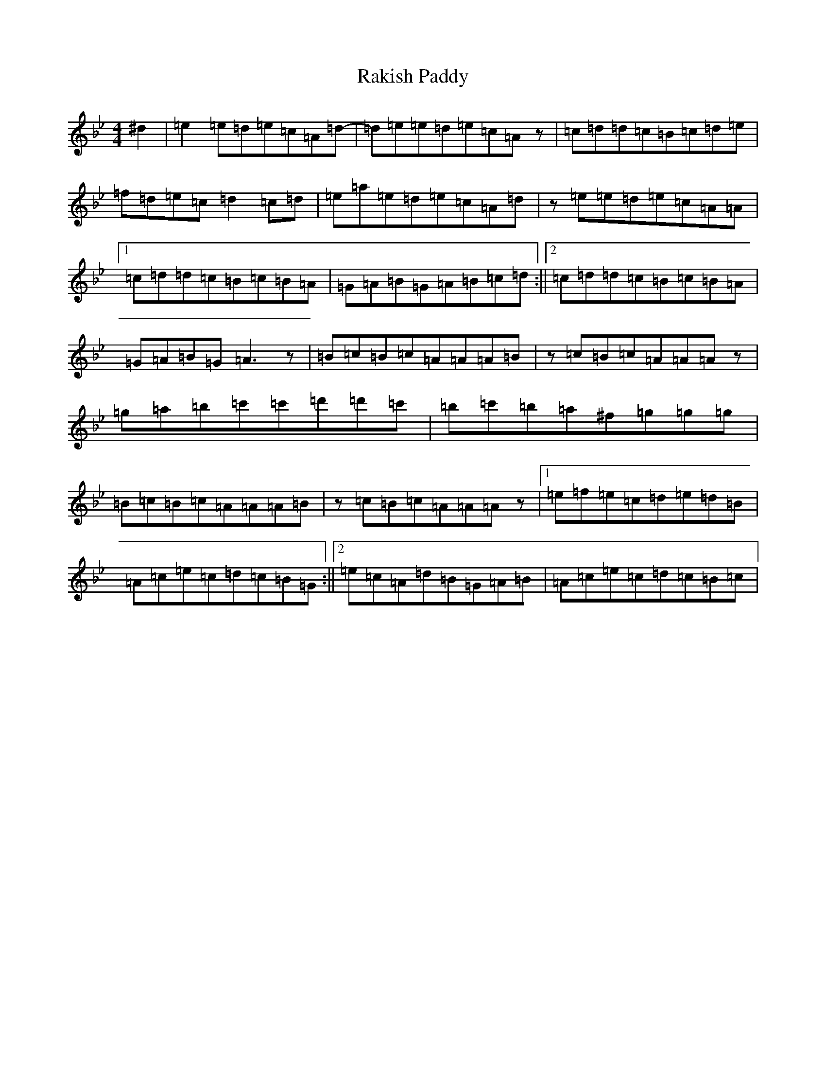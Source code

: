 X: 12623
T: Rakish Paddy
S: https://thesession.org/tunes/86#setting12604
Z: A Dorian
R: reel
M:4/4
L:1/8
K: C Dorian
^d2|=e2=e=d=e=c=A=d-|=d=e=e=d=e=c=Az|=c=d=d=c=B=c=d=e|=f=d=e=c=d2=c=d|=e=a=e=d=e=c=A=d|z=e=e=d=e=c=A=A|1=c=d=d=c=B=c=B=A|=G=A=B=G=A=B=c=d:||2=c=d=d=c=B=c=B=A|=G=A=B=G=A3z|=B=c=B=c=A=A=A=B|z=c=B=c=A=A=Az|=g=a=b=c'=c'=d'=d'=c'|=b=c'=b=a^f=g=g=g|=B=c=B=c=A=A=A=B|z=c=B=c=A=A=Az|1=e=f=e=c=d=e=d=B|=A=c=e=c=d=c=B=G:||2=e=c=A=d=B=G=A=B|=A=c=e=c=d=c=B=c|